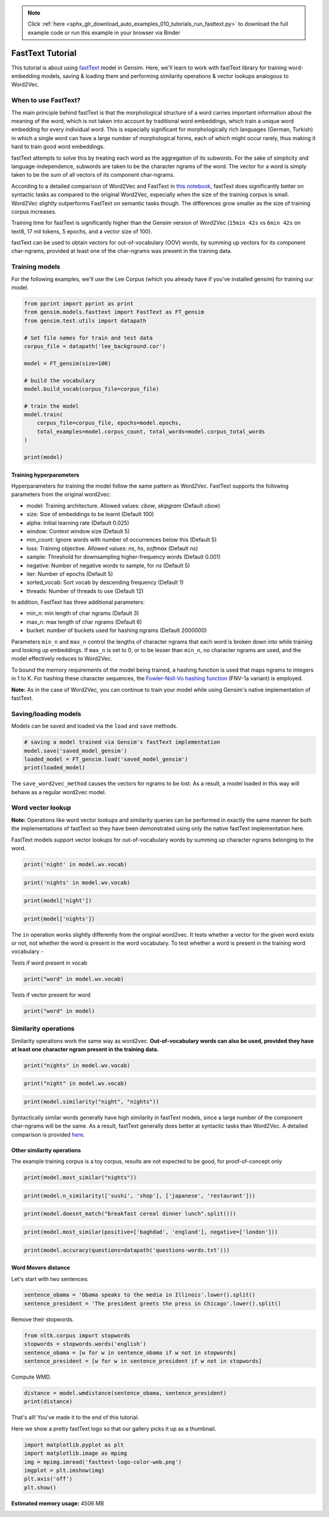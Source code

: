 .. note::
    :class: sphx-glr-download-link-note

    Click :ref:`here <sphx_glr_download_auto_examples_010_tutorials_run_fasttext.py>` to download the full example code or run this example in your browser via Binder
.. rst-class:: sphx-glr-example-title

.. _sphx_glr_auto_examples_010_tutorials_run_fasttext.py:


.. _fasttext_tutorial_py:

FastText Tutorial
=================

This tutorial is about using `fastText <https://github.com/facebookresearch/fastText>`_ model in Gensim.
Here, we'll learn to work with fastText library for training word-embedding models, saving & loading them and performing similarity operations & vector lookups analogous to Word2Vec.

When to use FastText?
---------------------


The main principle behind fastText is that the morphological structure of a word carries important information about the meaning of the word, which is not taken into account by traditional word embeddings, which train a unique word embedding for every individual word. This is especially significant for morphologically rich languages (German, Turkish) in which a single word can have a large number of morphological forms, each of which might occur rarely, thus making it hard to train good word embeddings.


fastText attempts to solve this by treating each word as the aggregation of its subwords. For the sake of simplicity and language-independence, subwords are taken to be the character ngrams of the word. The vector for a word is simply taken to be the sum of all vectors of its component char-ngrams.


According to a detailed comparison of Word2Vec and FastText in `this notebook <Word2Vec_FastText_Comparison.ipynb>`_\ , fastText does significantly better on syntactic tasks as compared to the original Word2Vec, especially when the size of the training corpus is small. Word2Vec slightly outperforms FastText on semantic tasks though. The differences grow smaller as the size of training corpus increases.


Training time for fastText is significantly higher than the Gensim version of Word2Vec (\ ``15min 42s`` vs ``6min 42s`` on text8, 17 mil tokens, 5 epochs, and a vector size of 100).


fastText can be used to obtain vectors for out-of-vocabulary (OOV) words, by summing up vectors for its component char-ngrams, provided at least one of the char-ngrams was present in the training data.


Training models
---------------


For the following examples, we'll use the Lee Corpus (which you already have if you've installed gensim) for training our model.





.. code-block:: default

    from pprint import pprint as print
    from gensim.models.fasttext import FastText as FT_gensim
    from gensim.test.utils import datapath

    # Set file names for train and test data
    corpus_file = datapath('lee_background.cor')

    model = FT_gensim(size=100)

    # build the vocabulary
    model.build_vocab(corpus_file=corpus_file)

    # train the model
    model.train(
        corpus_file=corpus_file, epochs=model.epochs,
        total_examples=model.corpus_count, total_words=model.corpus_total_words
    )

    print(model)






.. rst-class:: sphx-glr-script-out

 Out:

 .. code-block:: none

    <gensim.models.fasttext.FastText object at 0x7f02528fda58>


Training hyperparameters
^^^^^^^^^^^^^^^^^^^^^^^^


Hyperparameters for training the model follow the same pattern as Word2Vec. FastText supports the following parameters from the original word2vec:

- model: Training architecture. Allowed values: `cbow`, `skipgram` (Default `cbow`)
- size: Size of embeddings to be learnt (Default 100)
- alpha: Initial learning rate (Default 0.025)
- window: Context window size (Default 5)
- min_count: Ignore words with number of occurrences below this (Default 5)
- loss: Training objective. Allowed values: `ns`, `hs`, `softmax` (Default `ns`)
- sample: Threshold for downsampling higher-frequency words (Default 0.001)
- negative: Number of negative words to sample, for `ns` (Default 5)
- iter: Number of epochs (Default 5)
- sorted_vocab: Sort vocab by descending frequency (Default 1)
- threads: Number of threads to use (Default 12)


In addition, FastText has three additional parameters:

- min_n: min length of char ngrams (Default 3)
- max_n: max length of char ngrams (Default 6)
- bucket: number of buckets used for hashing ngrams (Default 2000000)


Parameters ``min_n`` and ``max_n`` control the lengths of character ngrams that each word is broken down into while training and looking up embeddings. If ``max_n`` is set to 0, or to be lesser than ``min_n``\ , no character ngrams are used, and the model effectively reduces to Word2Vec.



To bound the memory requirements of the model being trained, a hashing function is used that maps ngrams to integers in 1 to K. For hashing these character sequences, the `Fowler-Noll-Vo hashing function <http://www.isthe.com/chongo/tech/comp/fnv>`_ (FNV-1a variant) is employed.


**Note:** As in the case of Word2Vec, you can continue to train your model while using Gensim's native implementation of fastText.


Saving/loading models
---------------------


Models can be saved and loaded via the ``load`` and ``save`` methods.



.. code-block:: default



    # saving a model trained via Gensim's fastText implementation
    model.save('saved_model_gensim')
    loaded_model = FT_gensim.load('saved_model_gensim')
    print(loaded_model)





.. rst-class:: sphx-glr-script-out

 Out:

 .. code-block:: none

    <gensim.models.fasttext.FastText object at 0x7f0252c7b160>


The ``save_word2vec_method`` causes the vectors for ngrams to be lost. As a result, a model loaded in this way will behave as a regular word2vec model.


Word vector lookup
------------------


**Note:** Operations like word vector lookups and similarity queries can be performed in exactly the same manner for both the implementations of fastText so they have been demonstrated using only the native fastText implementation here.



FastText models support vector lookups for out-of-vocabulary words by summing up character ngrams belonging to the word.



.. code-block:: default

    print('night' in model.wv.vocab)





.. rst-class:: sphx-glr-script-out

 Out:

 .. code-block:: none

    True



.. code-block:: default

    print('nights' in model.wv.vocab)





.. rst-class:: sphx-glr-script-out

 Out:

 .. code-block:: none

    False



.. code-block:: default

    print(model['night'])





.. rst-class:: sphx-glr-script-out

 Out:

 .. code-block:: none

    array([ 9.68532935e-02,  7.53772864e-03, -5.85787535e-01,  5.01900017e-01,
            5.97002208e-01, -3.22997630e-01, -1.89923018e-01, -3.03466413e-02,
            4.35077220e-01,  3.41016859e-01, -6.40107334e-01, -1.82615593e-02,
           -6.73842490e-01,  4.12545979e-01,  2.96752930e-01, -5.60669079e-02,
           -1.83477640e-01,  1.81586832e-01,  2.40116790e-01, -3.78429711e-01,
           -2.29927719e-01,  2.80625165e-01, -3.82913530e-01,  1.92540623e-02,
           -8.28781426e-01,  7.46151507e-01,  1.21208429e-01,  1.72570542e-01,
            4.13714051e-01,  1.34509010e-03, -6.58230484e-01,  2.36849174e-01,
            9.31602493e-02, -4.86029893e-01,  4.70224082e-01,  1.13173991e-01,
           -1.57694548e-01, -7.43469074e-02,  4.30460751e-01,  2.25712672e-01,
            6.96012634e-04, -7.92741925e-02,  3.97076160e-01, -6.33269921e-02,
            1.31146774e-01,  1.84730470e-01, -1.29139245e-01,  2.22790375e-01,
           -2.07373183e-02, -3.83532912e-01, -5.73759258e-01, -5.61627388e-01,
            6.55515864e-02,  5.86396223e-03,  4.10754532e-01, -8.07851672e-01,
           -1.12943970e-01, -1.82702392e-01,  9.85942781e-03, -2.53139529e-02,
            2.14411363e-01, -1.20995745e-01, -4.91106421e-01, -9.31469351e-02,
           -5.42534471e-01,  3.62293780e-01, -6.55674003e-03,  1.56759426e-01,
            3.19635458e-02,  4.90581453e-01, -5.66761255e-01, -5.23110867e-01,
           -1.03973057e-02, -9.87688825e-02, -3.50620300e-01,  3.72875929e-02,
            2.78797328e-01,  1.00131914e-01, -1.42450854e-01,  1.84168115e-01,
            4.59850043e-01,  6.29884228e-02, -1.68175057e-01,  4.47754353e-01,
           -4.06847298e-01, -2.64195889e-01,  1.35069609e-01,  2.95037359e-01,
            3.24666053e-01,  2.98116088e-01, -1.73260227e-01,  1.27341181e-01,
           -3.79600078e-02, -1.90464646e-01, -2.63515115e-01,  5.54983020e-01,
            2.82217324e-01,  4.46204334e-01,  5.53820074e-01,  4.70821410e-01],
          dtype=float32)



.. code-block:: default

    print(model['nights'])





.. rst-class:: sphx-glr-script-out

 Out:

 .. code-block:: none

    array([ 0.08485256,  0.00709199, -0.50795406,  0.43446752,  0.51676315,
           -0.2815003 , -0.1653465 , -0.02552212,  0.376937  ,  0.296335  ,
           -0.55712414, -0.01726196, -0.5845559 ,  0.3591265 ,  0.25334477,
           -0.04835646, -0.16121016,  0.15573291,  0.20659533, -0.32859027,
           -0.19935194,  0.24424045, -0.33273613,  0.01735642, -0.7193255 ,
            0.6467734 ,  0.10506127,  0.1501022 ,  0.35888463,  0.0007384 ,
           -0.56865793,  0.20659256,  0.0794794 , -0.4235615 ,  0.40752798,
            0.09785194, -0.13529222, -0.06574824,  0.37323502,  0.19653909,
            0.00149382, -0.06888723,  0.34383968, -0.05322546,  0.11262683,
            0.16043907, -0.11555009,  0.19497375, -0.01862768, -0.3311437 ,
           -0.50003594, -0.48619714,  0.05800197,  0.00603414,  0.35679218,
           -0.70067173, -0.09802678, -0.15729271,  0.00622192, -0.02165668,
            0.185478  , -0.10577381, -0.42565048, -0.08135959, -0.47099203,
            0.3135938 , -0.00556303,  0.13582142,  0.02946983,  0.42623445,
           -0.4914924 , -0.45323166, -0.00905497, -0.08654751, -0.30384213,
            0.03154093,  0.24186537,  0.08704651, -0.12163028,  0.15891603,
            0.39960673,  0.05445196, -0.14669728,  0.38747063, -0.35179204,
           -0.22850554,  0.11917583,  0.25715488,  0.28089544,  0.25922963,
           -0.15060836,  0.1101789 , -0.03429657, -0.16494407, -0.22833037,
            0.48158392,  0.24381368,  0.3855345 ,  0.47989166,  0.4084021 ],
          dtype=float32)


The ``in`` operation works slightly differently from the original word2vec. It tests whether a vector for the given word exists or not, not whether the word is present in the word vocabulary. To test whether a word is present in the training word vocabulary -


Tests if word present in vocab


.. code-block:: default

    print("word" in model.wv.vocab)





.. rst-class:: sphx-glr-script-out

 Out:

 .. code-block:: none

    False


Tests if vector present for word


.. code-block:: default

    print("word" in model)





.. rst-class:: sphx-glr-script-out

 Out:

 .. code-block:: none

    True


Similarity operations
---------------------


Similarity operations work the same way as word2vec. **Out-of-vocabulary words can also be used, provided they have at least one character ngram present in the training data.**



.. code-block:: default



    print("nights" in model.wv.vocab)





.. rst-class:: sphx-glr-script-out

 Out:

 .. code-block:: none

    False



.. code-block:: default

    print("night" in model.wv.vocab)





.. rst-class:: sphx-glr-script-out

 Out:

 .. code-block:: none

    True



.. code-block:: default

    print(model.similarity("night", "nights"))





.. rst-class:: sphx-glr-script-out

 Out:

 .. code-block:: none

    0.9999929


Syntactically similar words generally have high similarity in fastText models, since a large number of the component char-ngrams will be the same. As a result, fastText generally does better at syntactic tasks than Word2Vec. A detailed comparison is provided `here <Word2Vec_FastText_Comparison.ipynb>`_.


Other similarity operations
^^^^^^^^^^^^^^^^^^^^^^^^^^^

The example training corpus is a toy corpus, results are not expected to be good, for proof-of-concept only


.. code-block:: default

    print(model.most_similar("nights"))





.. rst-class:: sphx-glr-script-out

 Out:

 .. code-block:: none

    [('study', 0.9982758164405823),
     ('often', 0.9982642531394958),
     ('"That', 0.9982632398605347),
     ('Arafat', 0.9982630610466003),
     ('Arafat,', 0.9982588887214661),
     ('boat', 0.9982563257217407),
     ('north.', 0.9982514381408691),
     ('Endeavour', 0.9982463121414185),
     ('details', 0.9982396960258484),
     ("Arafat's", 0.9982390999794006)]



.. code-block:: default

    print(model.n_similarity(['sushi', 'shop'], ['japanese', 'restaurant']))





.. rst-class:: sphx-glr-script-out

 Out:

 .. code-block:: none

    0.99995095



.. code-block:: default

    print(model.doesnt_match("breakfast cereal dinner lunch".split()))





.. rst-class:: sphx-glr-script-out

 Out:

 .. code-block:: none

    'breakfast'



.. code-block:: default

    print(model.most_similar(positive=['baghdad', 'england'], negative=['london']))





.. rst-class:: sphx-glr-script-out

 Out:

 .. code-block:: none

    [('1', 0.2429654449224472),
     ('40', 0.23754820227622986),
     ('2', 0.23473285138607025),
     ('20', 0.23319712281227112),
     ('26', 0.23305919766426086),
     ('UN', 0.23269976675510406),
     ('blaze', 0.23214034736156464),
     ('keep', 0.2312297224998474),
     ('As', 0.23102840781211853),
     ('...', 0.2306765913963318)]



.. code-block:: default

    print(model.accuracy(questions=datapath('questions-words.txt')))





.. rst-class:: sphx-glr-script-out

 Out:

 .. code-block:: none

    [{'correct': [], 'incorrect': [], 'section': 'capital-common-countries'},
     {'correct': [], 'incorrect': [], 'section': 'capital-world'},
     {'correct': [], 'incorrect': [], 'section': 'currency'},
     {'correct': [], 'incorrect': [], 'section': 'city-in-state'},
     {'correct': [],
      'incorrect': [('HE', 'SHE', 'HIS', 'HER'), ('HIS', 'HER', 'HE', 'SHE')],
      'section': 'family'},
     {'correct': [], 'incorrect': [], 'section': 'gram1-adjective-to-adverb'},
     {'correct': [], 'incorrect': [], 'section': 'gram2-opposite'},
     {'correct': [('GOOD', 'BETTER', 'GREAT', 'GREATER'),
                  ('GREAT', 'GREATER', 'LOW', 'LOWER'),
                  ('LONG', 'LONGER', 'GREAT', 'GREATER')],
      'incorrect': [('GOOD', 'BETTER', 'LONG', 'LONGER'),
                    ('GOOD', 'BETTER', 'LOW', 'LOWER'),
                    ('GREAT', 'GREATER', 'LONG', 'LONGER'),
                    ('GREAT', 'GREATER', 'GOOD', 'BETTER'),
                    ('LONG', 'LONGER', 'LOW', 'LOWER'),
                    ('LONG', 'LONGER', 'GOOD', 'BETTER'),
                    ('LOW', 'LOWER', 'GOOD', 'BETTER'),
                    ('LOW', 'LOWER', 'GREAT', 'GREATER'),
                    ('LOW', 'LOWER', 'LONG', 'LONGER')],
      'section': 'gram3-comparative'},
     {'correct': [('GREAT', 'GREATEST', 'LARGE', 'LARGEST')],
      'incorrect': [('BIG', 'BIGGEST', 'GOOD', 'BEST'),
                    ('BIG', 'BIGGEST', 'GREAT', 'GREATEST'),
                    ('BIG', 'BIGGEST', 'LARGE', 'LARGEST'),
                    ('GOOD', 'BEST', 'GREAT', 'GREATEST'),
                    ('GOOD', 'BEST', 'LARGE', 'LARGEST'),
                    ('GOOD', 'BEST', 'BIG', 'BIGGEST'),
                    ('GREAT', 'GREATEST', 'BIG', 'BIGGEST'),
                    ('GREAT', 'GREATEST', 'GOOD', 'BEST'),
                    ('LARGE', 'LARGEST', 'BIG', 'BIGGEST'),
                    ('LARGE', 'LARGEST', 'GOOD', 'BEST'),
                    ('LARGE', 'LARGEST', 'GREAT', 'GREATEST')],
      'section': 'gram4-superlative'},
     {'correct': [('PLAY', 'PLAYING', 'SAY', 'SAYING'),
                  ('PLAY', 'PLAYING', 'LOOK', 'LOOKING'),
                  ('SAY', 'SAYING', 'LOOK', 'LOOKING'),
                  ('SAY', 'SAYING', 'PLAY', 'PLAYING')],
      'incorrect': [('GO', 'GOING', 'LOOK', 'LOOKING'),
                    ('GO', 'GOING', 'PLAY', 'PLAYING'),
                    ('GO', 'GOING', 'RUN', 'RUNNING'),
                    ('GO', 'GOING', 'SAY', 'SAYING'),
                    ('LOOK', 'LOOKING', 'PLAY', 'PLAYING'),
                    ('LOOK', 'LOOKING', 'RUN', 'RUNNING'),
                    ('LOOK', 'LOOKING', 'SAY', 'SAYING'),
                    ('LOOK', 'LOOKING', 'GO', 'GOING'),
                    ('PLAY', 'PLAYING', 'RUN', 'RUNNING'),
                    ('PLAY', 'PLAYING', 'GO', 'GOING'),
                    ('RUN', 'RUNNING', 'SAY', 'SAYING'),
                    ('RUN', 'RUNNING', 'GO', 'GOING'),
                    ('RUN', 'RUNNING', 'LOOK', 'LOOKING'),
                    ('RUN', 'RUNNING', 'PLAY', 'PLAYING'),
                    ('SAY', 'SAYING', 'GO', 'GOING'),
                    ('SAY', 'SAYING', 'RUN', 'RUNNING')],
      'section': 'gram5-present-participle'},
     {'correct': [('AUSTRALIA', 'AUSTRALIAN', 'INDIA', 'INDIAN'),
                  ('AUSTRALIA', 'AUSTRALIAN', 'ISRAEL', 'ISRAELI'),
                  ('FRANCE', 'FRENCH', 'INDIA', 'INDIAN'),
                  ('FRANCE', 'FRENCH', 'ISRAEL', 'ISRAELI'),
                  ('INDIA', 'INDIAN', 'ISRAEL', 'ISRAELI'),
                  ('INDIA', 'INDIAN', 'AUSTRALIA', 'AUSTRALIAN'),
                  ('ISRAEL', 'ISRAELI', 'INDIA', 'INDIAN'),
                  ('SWITZERLAND', 'SWISS', 'INDIA', 'INDIAN')],
      'incorrect': [('AUSTRALIA', 'AUSTRALIAN', 'FRANCE', 'FRENCH'),
                    ('AUSTRALIA', 'AUSTRALIAN', 'SWITZERLAND', 'SWISS'),
                    ('FRANCE', 'FRENCH', 'SWITZERLAND', 'SWISS'),
                    ('FRANCE', 'FRENCH', 'AUSTRALIA', 'AUSTRALIAN'),
                    ('INDIA', 'INDIAN', 'SWITZERLAND', 'SWISS'),
                    ('INDIA', 'INDIAN', 'FRANCE', 'FRENCH'),
                    ('ISRAEL', 'ISRAELI', 'SWITZERLAND', 'SWISS'),
                    ('ISRAEL', 'ISRAELI', 'AUSTRALIA', 'AUSTRALIAN'),
                    ('ISRAEL', 'ISRAELI', 'FRANCE', 'FRENCH'),
                    ('SWITZERLAND', 'SWISS', 'AUSTRALIA', 'AUSTRALIAN'),
                    ('SWITZERLAND', 'SWISS', 'FRANCE', 'FRENCH'),
                    ('SWITZERLAND', 'SWISS', 'ISRAEL', 'ISRAELI')],
      'section': 'gram6-nationality-adjective'},
     {'correct': [('PAYING', 'PAID', 'SAYING', 'SAID')],
      'incorrect': [('GOING', 'WENT', 'PAYING', 'PAID'),
                    ('GOING', 'WENT', 'PLAYING', 'PLAYED'),
                    ('GOING', 'WENT', 'SAYING', 'SAID'),
                    ('GOING', 'WENT', 'TAKING', 'TOOK'),
                    ('PAYING', 'PAID', 'PLAYING', 'PLAYED'),
                    ('PAYING', 'PAID', 'TAKING', 'TOOK'),
                    ('PAYING', 'PAID', 'GOING', 'WENT'),
                    ('PLAYING', 'PLAYED', 'SAYING', 'SAID'),
                    ('PLAYING', 'PLAYED', 'TAKING', 'TOOK'),
                    ('PLAYING', 'PLAYED', 'GOING', 'WENT'),
                    ('PLAYING', 'PLAYED', 'PAYING', 'PAID'),
                    ('SAYING', 'SAID', 'TAKING', 'TOOK'),
                    ('SAYING', 'SAID', 'GOING', 'WENT'),
                    ('SAYING', 'SAID', 'PAYING', 'PAID'),
                    ('SAYING', 'SAID', 'PLAYING', 'PLAYED'),
                    ('TAKING', 'TOOK', 'GOING', 'WENT'),
                    ('TAKING', 'TOOK', 'PAYING', 'PAID'),
                    ('TAKING', 'TOOK', 'PLAYING', 'PLAYED'),
                    ('TAKING', 'TOOK', 'SAYING', 'SAID')],
      'section': 'gram7-past-tense'},
     {'correct': [('MAN', 'MEN', 'CHILD', 'CHILDREN')],
      'incorrect': [('BUILDING', 'BUILDINGS', 'CAR', 'CARS'),
                    ('BUILDING', 'BUILDINGS', 'CHILD', 'CHILDREN'),
                    ('BUILDING', 'BUILDINGS', 'MAN', 'MEN'),
                    ('CAR', 'CARS', 'CHILD', 'CHILDREN'),
                    ('CAR', 'CARS', 'MAN', 'MEN'),
                    ('CAR', 'CARS', 'BUILDING', 'BUILDINGS'),
                    ('CHILD', 'CHILDREN', 'MAN', 'MEN'),
                    ('CHILD', 'CHILDREN', 'BUILDING', 'BUILDINGS'),
                    ('CHILD', 'CHILDREN', 'CAR', 'CARS'),
                    ('MAN', 'MEN', 'BUILDING', 'BUILDINGS'),
                    ('MAN', 'MEN', 'CAR', 'CARS')],
      'section': 'gram8-plural'},
     {'correct': [], 'incorrect': [], 'section': 'gram9-plural-verbs'},
     {'correct': [('GOOD', 'BETTER', 'GREAT', 'GREATER'),
                  ('GREAT', 'GREATER', 'LOW', 'LOWER'),
                  ('LONG', 'LONGER', 'GREAT', 'GREATER'),
                  ('GREAT', 'GREATEST', 'LARGE', 'LARGEST'),
                  ('PLAY', 'PLAYING', 'SAY', 'SAYING'),
                  ('PLAY', 'PLAYING', 'LOOK', 'LOOKING'),
                  ('SAY', 'SAYING', 'LOOK', 'LOOKING'),
                  ('SAY', 'SAYING', 'PLAY', 'PLAYING'),
                  ('AUSTRALIA', 'AUSTRALIAN', 'INDIA', 'INDIAN'),
                  ('AUSTRALIA', 'AUSTRALIAN', 'ISRAEL', 'ISRAELI'),
                  ('FRANCE', 'FRENCH', 'INDIA', 'INDIAN'),
                  ('FRANCE', 'FRENCH', 'ISRAEL', 'ISRAELI'),
                  ('INDIA', 'INDIAN', 'ISRAEL', 'ISRAELI'),
                  ('INDIA', 'INDIAN', 'AUSTRALIA', 'AUSTRALIAN'),
                  ('ISRAEL', 'ISRAELI', 'INDIA', 'INDIAN'),
                  ('SWITZERLAND', 'SWISS', 'INDIA', 'INDIAN'),
                  ('PAYING', 'PAID', 'SAYING', 'SAID'),
                  ('MAN', 'MEN', 'CHILD', 'CHILDREN')],
      'incorrect': [('HE', 'SHE', 'HIS', 'HER'),
                    ('HIS', 'HER', 'HE', 'SHE'),
                    ('GOOD', 'BETTER', 'LONG', 'LONGER'),
                    ('GOOD', 'BETTER', 'LOW', 'LOWER'),
                    ('GREAT', 'GREATER', 'LONG', 'LONGER'),
                    ('GREAT', 'GREATER', 'GOOD', 'BETTER'),
                    ('LONG', 'LONGER', 'LOW', 'LOWER'),
                    ('LONG', 'LONGER', 'GOOD', 'BETTER'),
                    ('LOW', 'LOWER', 'GOOD', 'BETTER'),
                    ('LOW', 'LOWER', 'GREAT', 'GREATER'),
                    ('LOW', 'LOWER', 'LONG', 'LONGER'),
                    ('BIG', 'BIGGEST', 'GOOD', 'BEST'),
                    ('BIG', 'BIGGEST', 'GREAT', 'GREATEST'),
                    ('BIG', 'BIGGEST', 'LARGE', 'LARGEST'),
                    ('GOOD', 'BEST', 'GREAT', 'GREATEST'),
                    ('GOOD', 'BEST', 'LARGE', 'LARGEST'),
                    ('GOOD', 'BEST', 'BIG', 'BIGGEST'),
                    ('GREAT', 'GREATEST', 'BIG', 'BIGGEST'),
                    ('GREAT', 'GREATEST', 'GOOD', 'BEST'),
                    ('LARGE', 'LARGEST', 'BIG', 'BIGGEST'),
                    ('LARGE', 'LARGEST', 'GOOD', 'BEST'),
                    ('LARGE', 'LARGEST', 'GREAT', 'GREATEST'),
                    ('GO', 'GOING', 'LOOK', 'LOOKING'),
                    ('GO', 'GOING', 'PLAY', 'PLAYING'),
                    ('GO', 'GOING', 'RUN', 'RUNNING'),
                    ('GO', 'GOING', 'SAY', 'SAYING'),
                    ('LOOK', 'LOOKING', 'PLAY', 'PLAYING'),
                    ('LOOK', 'LOOKING', 'RUN', 'RUNNING'),
                    ('LOOK', 'LOOKING', 'SAY', 'SAYING'),
                    ('LOOK', 'LOOKING', 'GO', 'GOING'),
                    ('PLAY', 'PLAYING', 'RUN', 'RUNNING'),
                    ('PLAY', 'PLAYING', 'GO', 'GOING'),
                    ('RUN', 'RUNNING', 'SAY', 'SAYING'),
                    ('RUN', 'RUNNING', 'GO', 'GOING'),
                    ('RUN', 'RUNNING', 'LOOK', 'LOOKING'),
                    ('RUN', 'RUNNING', 'PLAY', 'PLAYING'),
                    ('SAY', 'SAYING', 'GO', 'GOING'),
                    ('SAY', 'SAYING', 'RUN', 'RUNNING'),
                    ('AUSTRALIA', 'AUSTRALIAN', 'FRANCE', 'FRENCH'),
                    ('AUSTRALIA', 'AUSTRALIAN', 'SWITZERLAND', 'SWISS'),
                    ('FRANCE', 'FRENCH', 'SWITZERLAND', 'SWISS'),
                    ('FRANCE', 'FRENCH', 'AUSTRALIA', 'AUSTRALIAN'),
                    ('INDIA', 'INDIAN', 'SWITZERLAND', 'SWISS'),
                    ('INDIA', 'INDIAN', 'FRANCE', 'FRENCH'),
                    ('ISRAEL', 'ISRAELI', 'SWITZERLAND', 'SWISS'),
                    ('ISRAEL', 'ISRAELI', 'AUSTRALIA', 'AUSTRALIAN'),
                    ('ISRAEL', 'ISRAELI', 'FRANCE', 'FRENCH'),
                    ('SWITZERLAND', 'SWISS', 'AUSTRALIA', 'AUSTRALIAN'),
                    ('SWITZERLAND', 'SWISS', 'FRANCE', 'FRENCH'),
                    ('SWITZERLAND', 'SWISS', 'ISRAEL', 'ISRAELI'),
                    ('GOING', 'WENT', 'PAYING', 'PAID'),
                    ('GOING', 'WENT', 'PLAYING', 'PLAYED'),
                    ('GOING', 'WENT', 'SAYING', 'SAID'),
                    ('GOING', 'WENT', 'TAKING', 'TOOK'),
                    ('PAYING', 'PAID', 'PLAYING', 'PLAYED'),
                    ('PAYING', 'PAID', 'TAKING', 'TOOK'),
                    ('PAYING', 'PAID', 'GOING', 'WENT'),
                    ('PLAYING', 'PLAYED', 'SAYING', 'SAID'),
                    ('PLAYING', 'PLAYED', 'TAKING', 'TOOK'),
                    ('PLAYING', 'PLAYED', 'GOING', 'WENT'),
                    ('PLAYING', 'PLAYED', 'PAYING', 'PAID'),
                    ('SAYING', 'SAID', 'TAKING', 'TOOK'),
                    ('SAYING', 'SAID', 'GOING', 'WENT'),
                    ('SAYING', 'SAID', 'PAYING', 'PAID'),
                    ('SAYING', 'SAID', 'PLAYING', 'PLAYED'),
                    ('TAKING', 'TOOK', 'GOING', 'WENT'),
                    ('TAKING', 'TOOK', 'PAYING', 'PAID'),
                    ('TAKING', 'TOOK', 'PLAYING', 'PLAYED'),
                    ('TAKING', 'TOOK', 'SAYING', 'SAID'),
                    ('BUILDING', 'BUILDINGS', 'CAR', 'CARS'),
                    ('BUILDING', 'BUILDINGS', 'CHILD', 'CHILDREN'),
                    ('BUILDING', 'BUILDINGS', 'MAN', 'MEN'),
                    ('CAR', 'CARS', 'CHILD', 'CHILDREN'),
                    ('CAR', 'CARS', 'MAN', 'MEN'),
                    ('CAR', 'CARS', 'BUILDING', 'BUILDINGS'),
                    ('CHILD', 'CHILDREN', 'MAN', 'MEN'),
                    ('CHILD', 'CHILDREN', 'BUILDING', 'BUILDINGS'),
                    ('CHILD', 'CHILDREN', 'CAR', 'CARS'),
                    ('MAN', 'MEN', 'BUILDING', 'BUILDINGS'),
                    ('MAN', 'MEN', 'CAR', 'CARS')],
      'section': 'total'}]


Word Movers distance
^^^^^^^^^^^^^^^^^^^^

Let's start with two sentences:


.. code-block:: default

    sentence_obama = 'Obama speaks to the media in Illinois'.lower().split()
    sentence_president = 'The president greets the press in Chicago'.lower().split()








Remove their stopwords.



.. code-block:: default

    from nltk.corpus import stopwords
    stopwords = stopwords.words('english')
    sentence_obama = [w for w in sentence_obama if w not in stopwords]
    sentence_president = [w for w in sentence_president if w not in stopwords]







Compute WMD.


.. code-block:: default

    distance = model.wmdistance(sentence_obama, sentence_president)
    print(distance)





.. rst-class:: sphx-glr-script-out

 Out:

 .. code-block:: none

    1.3932733855659962


That's all! You've made it to the end of this tutorial.

Here we show a pretty fastText logo so that our gallery picks it up as a thumbnail.



.. code-block:: default

    import matplotlib.pyplot as plt
    import matplotlib.image as mpimg
    img = mpimg.imread('fasttext-logo-color-web.png')
    imgplot = plt.imshow(img)
    plt.axis('off')
    plt.show()



.. image:: /auto_examples/010_tutorials/images/sphx_glr_run_fasttext_001.png
    :class: sphx-glr-single-img





.. rst-class:: sphx-glr-timing

   **Total running time of the script:** ( 0 minutes  30.269 seconds)

**Estimated memory usage:**  4506 MB


.. _sphx_glr_download_auto_examples_010_tutorials_run_fasttext.py:


.. only :: html

 .. container:: sphx-glr-footer
    :class: sphx-glr-footer-example


  .. container:: binder-badge

    .. image:: https://mybinder.org/badge_logo.svg
      :target: https://mybinder.org/v2/gh/mpenkov/gensim/numfocus?filepath=notebooks/auto_examples/010_tutorials/run_fasttext.ipynb
      :width: 150 px


  .. container:: sphx-glr-download

     :download:`Download Python source code: run_fasttext.py <run_fasttext.py>`



  .. container:: sphx-glr-download

     :download:`Download Jupyter notebook: run_fasttext.ipynb <run_fasttext.ipynb>`


.. only:: html

 .. rst-class:: sphx-glr-signature

    `Gallery generated by Sphinx-Gallery <https://sphinx-gallery.readthedocs.io>`_

